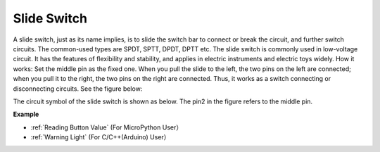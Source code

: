 Slide Switch
==============

.. image:: img/slide_switch.png
    :width: 150

A slide switch, just as its name implies, is to slide the switch bar to connect or break the circuit, and further switch circuits. The common-used types are SPDT, SPTT, DPDT, DPTT etc. The slide switch is commonly used in low-voltage circuit. It has the features of flexibility and stability, and  applies in electric instruments and electric toys widely.
How it works: Set the middle pin as the fixed one. When you pull the slide to the left, the  two pins on the left are connected; when you pull it to the right, the two pins on the right are connected. Thus, it works as a switch connecting or disconnecting circuits. See the figure below:

.. image:: img/slide_principle.png
    :width: 400

The circuit symbol of the slide switch is shown as below. The pin2 in the figure refers to the middle pin.

.. image:: img/slide_symbol.png
    :width: 200

**Example**

* :ref:`Reading Button Value` (For MicroPython User）
* :ref:`Warning Light` (For C/C++(Arduino) User）